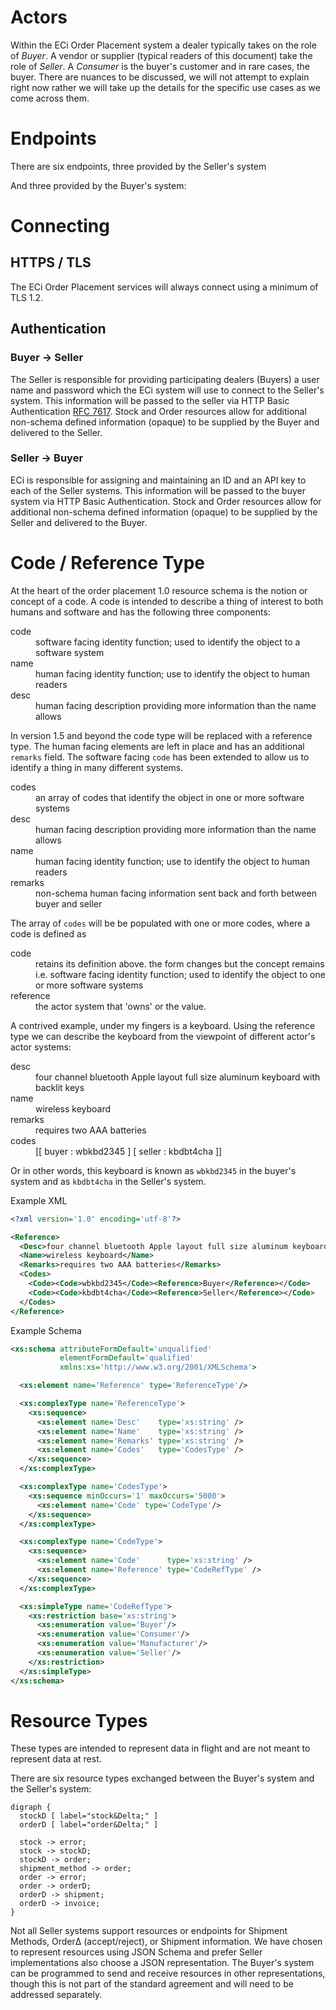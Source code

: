 # -*- mode: org -*-

#+OPTIONS: toc:nil
#+PROPERTY: mkdirp yes

* Actors

Within the ECi Order Placement system a dealer typically takes on the role of /Buyer/. A vendor or
supplier (typical readers of this document) take the role of /Seller/. A /Consumer/ is the buyer's
customer and in rare cases, the buyer. There are nuances to be discussed, we will not attempt to
explain right now rather we will take up the details for the specific use cases as we come across
them.

#+BEGIN_SRC plantuml :file ./images/buyer-usecases.puml.png :exports results
@startuml sequence-buyer2seller.png
Buyer -> (Place Order)
Buyer -> (Select Shipment Method)
Buyer -> (Stock, Cost, Date)
@enduml
#+END_SRC

#+BEGIN_SRC plantuml :file ./images/seller-usecases.puml.png :exports results
@startuml sequence-buyer2seller.png
Seller -> (Invoice Shipment)
Seller -> (Announce Shipment)
Seller -> (Accept Order)
Seller -> (Reject Order)
@enduml
#+END_SRC

#+BEGIN_SRC plantuml :file ./images/consumer-usecases.puml.png :exports results
@startuml sequence-buyer2seller.png
Consumer -> (TODO)
@enduml
#+END_SRC

* Endpoints

There are six endpoints, three provided by the Seller's system

#+BEGIN_SRC plantuml :file ./images/sequence-buyer2seller.puml.png :exports results
@startuml sequence-buyer2seller.png
Buyer -> Seller: [ POST ] stock
Buyer -> Seller: [ GET ] shipment methods
Buyer -> Seller: [ POST ] order
@enduml
#+END_SRC

And three provided by the Buyer's system:

#+BEGIN_SRC plantuml :file ./images/sequence-seller2buyer.puml.png :exports results
@startuml sequence-seller2buyer.png
Seller -> Buyer: [ POST ] order<U+0394> | error
Seller -> Buyer: [ POST ] shipment
Seller -> Buyer: [ POST ] invoice
@enduml
#+END_SRC

* Connecting

** HTTPS / TLS

The ECi Order Placement services will always connect using a minimum of TLS 1.2.

** Authentication

*** Buyer -> Seller

The Seller is responsible for providing participating dealers (Buyers) a user name
and password which the ECi system will use to connect to the Seller's system. This
information will be passed to the seller via HTTP Basic Authentication [[http://www.rfc-editor.org/info/rfc7617][RFC 7617]].
Stock and Order resources allow for additional non-schema defined information
(opaque) to be supplied by the Buyer and delivered to the Seller.

*** Seller -> Buyer
ECi is responsible for assigning and maintaining an ID and an API key to each of
the Seller systems. This information will be passed to the buyer system via HTTP
Basic Authentication. Stock and Order resources allow for additional non-schema
defined information (opaque) to be supplied by the Seller and delivered to the Buyer.

* Code / Reference Type

At the heart of the order placement 1.0 resource schema is the notion or concept of a code. A code
is intended to describe a thing of interest to both humans and software and has the following three
components:

- code :: software facing identity function; used to identify the object to a software system
- name :: human facing identity function; use to identify the object to human readers
- desc :: human facing description providing more information than the name allows

In version 1.5 and beyond the code type will be replaced with a reference type. The human facing
elements are left in place and has an additional ~remarks~ field. The software facing ~code~ has
been extended to allow us to identify a thing in many different systems.

- codes :: an array of codes that identify the object in one or more software systems
- desc :: human facing description providing more information than the name allows
- name :: human facing identity function; use to identify the object to human readers
- remarks :: non-schema human facing information sent back and forth between buyer and seller

The array of ~codes~ will be be populated with one or more codes, where a code is defined as

- code :: retains its definition above. the form changes but the concept remains i.e. software facing identity function; used to identify the object to one or more software systems
- reference :: the actor system that 'owns' or the value.

A contrived example, under my fingers is a keyboard. Using the reference type we can describe the
keyboard from the viewpoint of different actor's actor systems:

- desc :: four channel bluetooth Apple layout full size aluminum keyboard with backlit keys
- name :: wireless keyboard
- remarks :: requires two AAA batteries
- codes :: [[ buyer : wbkbd2345 ] [ seller : kbdbt4cha ]]

Or in other words, this keyboard is known as ~wbkbd2345~ in the buyer's system and as ~kbdbt4cha~
in the Seller's system.

Example XML

#+BEGIN_SRC xml
  <?xml version='1.0' encoding='utf-8'?>

  <Reference>
    <Desc>four channel bluetooth Apple layout full size aluminum keyboard with backlit keys</Desc>
    <Name>wireless keyboard</Name>
    <Remarks>requires two AAA batteries</Remarks>
    <Codes>
      <Code><Code>wbkbd2345</Code><Reference>Buyer</Reference></Code>
      <Code><Code>kbdbt4cha</Code><Reference>Seller</Reference></Code>
    </Codes>
  </Reference>
#+END_SRC

Example Schema

#+BEGIN_SRC xml :export none
  <xs:schema attributeFormDefault='unqualified'
             elementFormDefault='qualified'
             xmlns:xs='http://www.w3.org/2001/XMLSchema'>

    <xs:element name='Reference' type='ReferenceType'/>

    <xs:complexType name='ReferenceType'>
      <xs:sequence>
        <xs:element name='Desc'    type='xs:string' />
        <xs:element name='Name'    type='xs:string' />
        <xs:element name='Remarks' type='xs:string' />
        <xs:element name='Codes'   type='CodesType' />
      </xs:sequence>
    </xs:complexType>

    <xs:complexType name='CodesType'>
      <xs:sequence minOccurs='1' maxOccurs='5000'>
        <xs:element name='Code' type='CodeType'/>
      </xs:sequence>
    </xs:complexType>

    <xs:complexType name='CodeType'>
      <xs:sequence>
        <xs:element name='Code'      type='xs:string' />
        <xs:element name='Reference' type='CodeRefType' />
      </xs:sequence>
    </xs:complexType>

    <xs:simpleType name='CodeRefType'>
      <xs:restriction base='xs:string'>
        <xs:enumeration value='Buyer'/>
        <xs:enumeration value='Consumer'/>
        <xs:enumeration value='Manufacturer'/>
        <xs:enumeration value='Seller'/>
      </xs:restriction>
    </xs:simpleType>
  </xs:schema>

#+END_SRC

* Resource Types

These types are intended to represent data in flight and are not meant to represent data at rest.

There are six resource types exchanged between the Buyer's system and the Seller's system:

#+BEGIN_SRC dot cmdline: -Kdot -Tpng :file ./images/resource-types.dot.png
  digraph {
    stockD [ label="stock&Delta;" ]
    orderD [ label="order&Delta;" ]

    stock -> error;
    stock -> stockD;
    stockD -> order;
    shipment_method -> order;
    order -> error;
    order -> orderD;
    orderD -> shipment;
    orderD -> invoice;
  }
#+END_SRC

Not all Seller systems support resources or endpoints for Shipment Methods, Order\Delta
(accept/reject), or Shipment information. We have chosen to represent resources using
JSON Schema and prefer Seller implementations also choose a JSON representation. The
Buyer's system can be programmed to send and receive resources in other representations,
though this is not part of the standard agreement and will need to be addressed separately.
